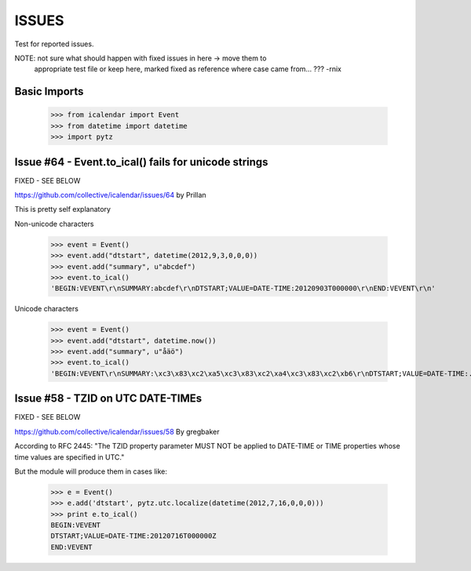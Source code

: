 ======
ISSUES
======

Test for reported issues.

NOTE: not sure what should happen with fixed issues in here -> move them to
      appropriate test file or keep here, marked fixed as reference where case
      came from... ???
      -rnix


Basic Imports
=============

    >>> from icalendar import Event
    >>> from datetime import datetime
    >>> import pytz

Issue #64 - Event.to_ical() fails for unicode strings
=====================================================

FIXED - SEE BELOW

https://github.com/collective/icalendar/issues/64
by Prillan

This is pretty self explanatory

Non-unicode characters

    >>> event = Event()
    >>> event.add("dtstart", datetime(2012,9,3,0,0,0))
    >>> event.add("summary", u"abcdef")
    >>> event.to_ical()
    'BEGIN:VEVENT\r\nSUMMARY:abcdef\r\nDTSTART;VALUE=DATE-TIME:20120903T000000\r\nEND:VEVENT\r\n' 

Unicode characters

    >>> event = Event()
    >>> event.add("dtstart", datetime.now())
    >>> event.add("summary", u"åäö")
    >>> event.to_ical()
    'BEGIN:VEVENT\r\nSUMMARY:\xc3\x83\xc2\xa5\xc3\x83\xc2\xa4\xc3\x83\xc2\xb6\r\nDTSTART;VALUE=DATE-TIME:...\r\nEND:VEVENT\r\n'


Issue #58 - TZID on UTC DATE-TIMEs
==================================

FIXED - SEE BELOW

https://github.com/collective/icalendar/issues/58
By gregbaker

According to RFC 2445: "The TZID property parameter MUST NOT be applied to
DATE-TIME or TIME properties whose time values are specified in UTC."

But the module will produce them in cases like:

    >>> e = Event()
    >>> e.add('dtstart', pytz.utc.localize(datetime(2012,7,16,0,0,0)))
    >>> print e.to_ical()
    BEGIN:VEVENT
    DTSTART;VALUE=DATE-TIME:20120716T000000Z
    END:VEVENT
